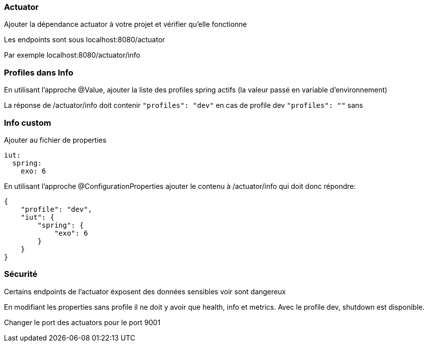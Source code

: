 === Actuator

Ajouter la dépendance actuator à votre projet et vérifier qu'elle fonctionne

Les endpoints sont sous localhost:8080/actuator

Par exemple localhost:8080/actuator/info

=== Profiles dans Info

En utilisant l'approche @Value, ajouter la liste des profiles spring actifs (la valeur passé en variable d'environnement)

La réponse de /actuator/info doit contenir `"profiles": "dev"` en cas de profile dev `"profiles": ""` sans

=== Info custom

Ajouter au fichier de properties

[source,yaml]
----
iut:
  spring:
    exo: 6
----

En utilisant l'approche @ConfigurationProperties ajouter le contenu à /actuator/info qui doit donc répondre:

[source,json]
----
{
    "profile": "dev",
    "iut": {
        "spring": {
            "exo": 6
        }
    }
}
----

=== Sécurité

Certains endpoints de l'actuator éxposent des données sensibles voir sont dangereux

En modifiant les properties sans profile il ne doit y avoir que health, info et metrics.
Avec le profile dev, shutdown est disponible.

Changer le port des actuators pour le port 9001
